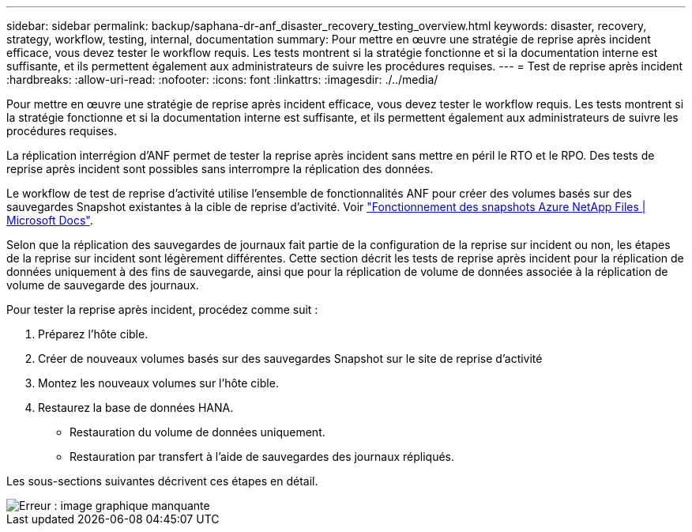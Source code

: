 ---
sidebar: sidebar 
permalink: backup/saphana-dr-anf_disaster_recovery_testing_overview.html 
keywords: disaster, recovery, strategy, workflow, testing, internal, documentation 
summary: Pour mettre en œuvre une stratégie de reprise après incident efficace, vous devez tester le workflow requis. Les tests montrent si la stratégie fonctionne et si la documentation interne est suffisante, et ils permettent également aux administrateurs de suivre les procédures requises. 
---
= Test de reprise après incident
:hardbreaks:
:allow-uri-read: 
:nofooter: 
:icons: font
:linkattrs: 
:imagesdir: ./../media/


[role="lead"]
Pour mettre en œuvre une stratégie de reprise après incident efficace, vous devez tester le workflow requis. Les tests montrent si la stratégie fonctionne et si la documentation interne est suffisante, et ils permettent également aux administrateurs de suivre les procédures requises.

La réplication interrégion d'ANF permet de tester la reprise après incident sans mettre en péril le RTO et le RPO. Des tests de reprise après incident sont possibles sans interrompre la réplication des données.

Le workflow de test de reprise d'activité utilise l'ensemble de fonctionnalités ANF pour créer des volumes basés sur des sauvegardes Snapshot existantes à la cible de reprise d'activité. Voir https://docs.microsoft.com/en-us/azure/azure-netapp-files/snapshots-introduction["Fonctionnement des snapshots Azure NetApp Files | Microsoft Docs"^].

Selon que la réplication des sauvegardes de journaux fait partie de la configuration de la reprise sur incident ou non, les étapes de la reprise sur incident sont légèrement différentes. Cette section décrit les tests de reprise après incident pour la réplication de données uniquement à des fins de sauvegarde, ainsi que pour la réplication de volume de données associée à la réplication de volume de sauvegarde des journaux.

Pour tester la reprise après incident, procédez comme suit :

. Préparez l'hôte cible.
. Créer de nouveaux volumes basés sur des sauvegardes Snapshot sur le site de reprise d'activité
. Montez les nouveaux volumes sur l'hôte cible.
. Restaurez la base de données HANA.
+
** Restauration du volume de données uniquement.
** Restauration par transfert à l'aide de sauvegardes des journaux répliqués.




Les sous-sections suivantes décrivent ces étapes en détail.

image::saphana-dr-anf_image18.png[Erreur : image graphique manquante]
